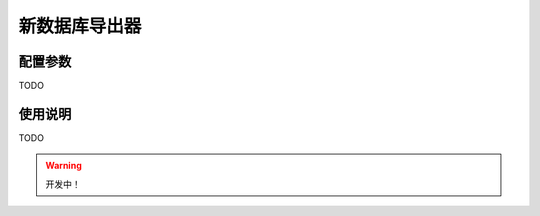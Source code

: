 .. _database-exporter:

**************
新数据库导出器
**************

.. _config:

配置参数
========

TODO

.. _usage:

使用说明
========

TODO

.. warning:: 开发中！

